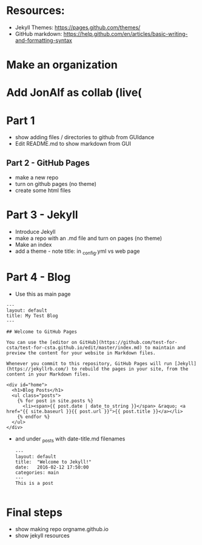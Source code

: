 * Resources:

- Jekyll Themes: https://pages.github.com/themes/
- GitHub markdown:
  https://help.github.com/en/articles/basic-writing-and-formatting-syntax


* Make an organization
* Add JonAlf as collab (live(
* Part 1
- show adding files / directories to github from GUIdance
- Edit README.md to show markdown from GUI
** Part 2 - GitHub Pages
- make a new repo
- turn on github pages (no theme)
- create some html files
* Part 3 - Jekyll
- Introduce Jekyll
- make a repo with an .md file and turn on pages (no theme)
- Make an index
- add a theme - note title: in _config.yml vs web page

* Part 4 - Blog

- Use this as main page
#+BEGIN_SRC 
---
layout: default
title: My Test Blog
---

## Welcome to GitHub Pages

You can use the [editor on GitHub](https://github.com/test-for-csta/test-for-csta.github.io/edit/master/index.md) to maintain and preview the content for your website in Markdown files.

Whenever you commit to this repository, GitHub Pages will run [Jekyll](https://jekyllrb.com/) to rebuild the pages in your site, from the content in your Markdown files.

<div id="home">
  <h1>Blog Posts</h1>
  <ul class="posts">
    {% for post in site.posts %}
      <li><span>{{ post.date | date_to_string }}</span> &raquo; <a href="{{ site.baseurl }}{{ post.url }}">{{ post.title }}</a></li>
    {% endfor %}
  </ul>
</div>
#+END_SRC

- and under _posts with date-title.md filenames
  #+BEGIN_SRC 
---
layout: default
title:  "Welcome to Jekyll!"
date:   2016-02-12 17:50:00
categories: main
---
This is a post
  
  #+END_SRC

* Final steps
- show making repo orgname.github.io
- show jekyll resources
